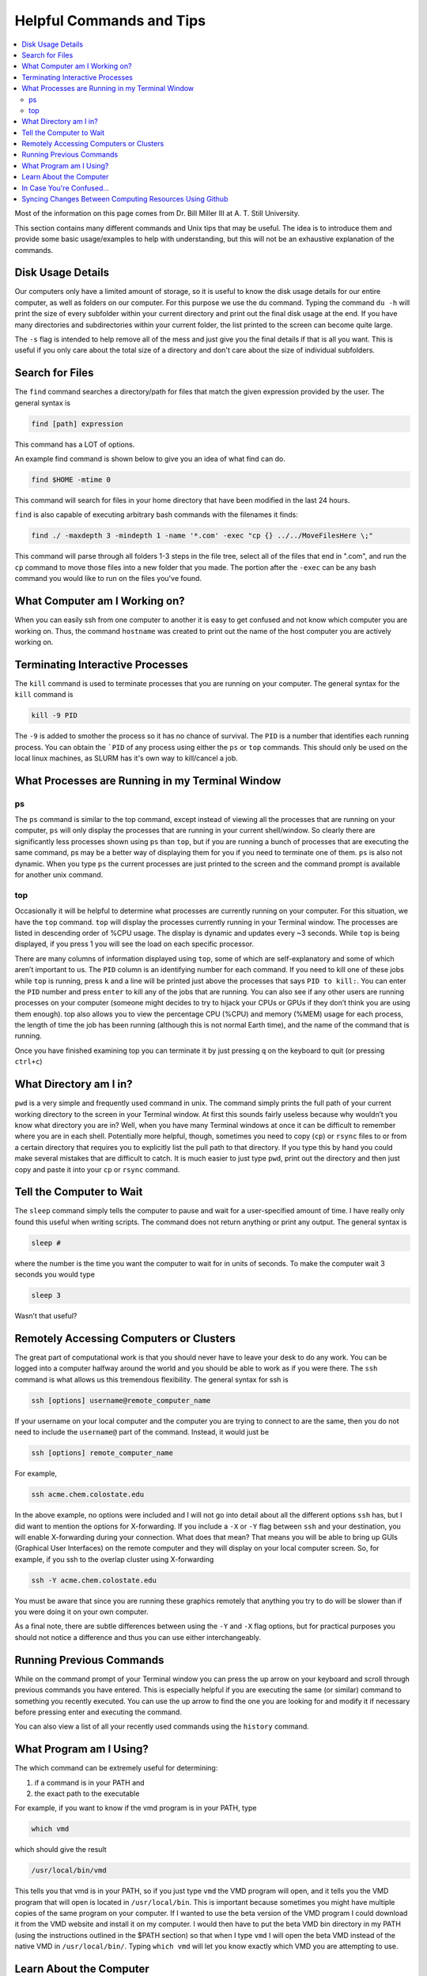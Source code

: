 =========================
Helpful Commands and Tips
=========================

.. contents::
    :local:

Most of the information on this page comes from Dr. Bill Miller III at A. T. Still University.

This section contains many different commands and Unix tips that
may be useful. The idea is to introduce them and provide some basic
usage/examples to help with understanding, but this will not be
an exhaustive explanation of the commands.


Disk Usage Details
******************

Our computers only have a limited amount of storage, so it is useful
to know the disk usage details for our entire computer, as well as
folders on our computer. For this purpose we use the du command.
Typing the command ``du -h`` will print the size of every
subfolder within your current directory and print out the final
disk usage at the end. If you have many directories and
subdirectories within your current folder, the list printed to
the screen can become quite large.

The ``-s`` flag is intended to help remove all of the mess
and just give you the final details if that is all you want.
This is useful if you only care about the total size of a directory
and don't care about the size of individual subfolders.


Search for Files
****************

The ``find`` command searches a directory/path for files that match the
given expression provided by the user. The general syntax is

.. code:: shell

    find [path] expression

This command has a LOT of options.

An example find command is shown below to give you an idea of
what find can do.

.. code:: shell

    find $HOME -mtime 0

This command will search for files in your home directory that
have been modified in the last 24 hours.

``find`` is also capable of executing arbitrary bash commands with the
filenames it finds:

.. code:: shell

    find ./ -maxdepth 3 -mindepth 1 -name '*.com' -exec "cp {} ../../MoveFilesHere \;"

This command will parse through all folders 1-3 steps in the file
tree, select all of the files that end in ".com", and run the
``cp`` command to move those files into a new folder that you made.
The portion after the ``-exec`` can be any bash command you would like
to run on the files you've found.

What Computer am I Working on?
******************************

When you can easily ssh from one computer to another it is easy
to get confused and not know which computer you are working on.
Thus, the command ``hostname`` was created to print out the name of
the host computer you are actively working on.

Terminating Interactive Processes
*********************************

The ``kill`` command is used to terminate processes that you are
running on your computer. The general syntax for the ``kill``
command is

.. code:: shell

    kill -9 PID

The ``-9`` is added to smother the process so it has no chance of
survival. The ``PID`` is a number that identifies each running
process. You can obtain the ```PID`` of any process using either the
``ps`` or ``top`` commands. This should only be used on the local
linux machines, as SLURM has it's own way to kill/cancel a job.


What Processes are Running in my Terminal Window
************************************************

ps
+++

The ``ps`` command is similar to the top command,
except instead of viewing all the processes that are running on your
computer, ``ps`` will only display the processes that are running in
your current shell/window. So clearly there are significantly less
processes shown using ``ps`` than ``top``, but if you are running
a bunch of
processes that are executing the same command, ps may be a better
way of displaying them for you if you need to terminate one of them.
``ps`` is also not dynamic. When you type ``ps`` the current processes
are
just printed to the screen and the command prompt is available for
another unix command.

top
+++

Occasionally it will be helpful to determine what processes are
currently running on your computer. For this situation, we have
the ``top`` command. ``top`` will display the processes currently
running in your Terminal window.
The processes are listed in descending order of %CPU usage.
The display is dynamic and updates every ~3 seconds. While
``top`` is being displayed, if you press 1 you will see the load
on each specific processor.

There are many columns of information displayed using ``top``,
some of which are self-explanatory and some of which aren’t
important to us. The ``PID`` column is an identifying number for each
command. If you need to kill one of these jobs while ``top`` is
running, press ``k`` and a line will be printed just above the
processes that says ``PID to kill:``. You can enter the ``PID`` number
and press ``enter`` to kill any of the jobs that are running.
You can also see if any other users are running processes on your
computer (someone might decides to try to hijack your CPUs or GPUs
if they don’t think you are using them enough). top also allows
you to view the percentage CPU (%CPU) and memory (%MEM) usage for
each process, the length of time the job has been running (although
this is not normal Earth time), and the name of the command that is
running.

Once you have finished examining top you can terminate it by just
pressing ``q`` on the keyboard to quit (or pressing ``ctrl+c``)

What Directory am I in?
************************

``pwd`` is a very simple and frequently used command in unix.
The command simply prints the full path of your current working
directory to the screen in your Terminal window. At first this
sounds fairly useless because why wouldn’t you know what directory
you are in? Well, when you have many Terminal windows at once it
can be difficult to remember where you are in each shell.
Potentially more helpful, though, sometimes you need to copy (``cp``)
or ``rsync`` files to or from a certain directory that requires you
to explicitly list the pull path to that directory. If you type this
by hand you could make several mistakes that are difficult to catch.
It is much easier to just type ``pwd``, print out the directory and
then just copy and paste it into your ``cp`` or ``rsync`` command.


Tell the Computer to Wait
*************************

The ``sleep`` command simply tells the computer to pause and wait for
a user-specified amount of time. I have really only found this
useful when writing scripts. The command does not return anything
or print any output. The general syntax is

.. code:: shell

    sleep #

where the number is the time you want the computer to wait for
in units of seconds. To make the computer wait 3 seconds you would
type

.. code:: shell

    sleep 3

Wasn’t that useful?

Remotely Accessing Computers or Clusters
****************************************

The great part of computational work is that you should never have
to leave your desk to do any work. You can be logged into a computer
halfway around the world and you should be able to work as if you
were there. The ``ssh`` command is what allows us this tremendous
flexibility. The general syntax for ssh is

.. code:: shell

    ssh [options] username@remote_computer_name

If your username on your local computer and the computer you
are trying to connect to are the same, then you do not need to
include the ``username@`` part of the command. Instead, it would
just be

.. code:: shell

    ssh [options] remote_computer_name

For example,

.. code:: shell

    ssh acme.chem.colostate.edu

In the above example, no options were included and I will not go
into detail about all the different options ``ssh`` has, but I
did want to mention the options for X-forwarding. If you include a
``-X`` or ``-Y`` flag between ``ssh`` and your destination, you
will enable X-forwarding during your connection. What does that
mean? That means you will be able to bring up GUIs (Graphical
User Interfaces) on the remote computer and they will display on
your local computer screen. So, for example, if you ssh to the
overlap cluster using X-forwarding

.. code:: shell

    ssh -Y acme.chem.colostate.edu

You must be aware that since you are running these
graphics remotely that anything you try to do will be slower than
if you were doing it on your own computer.

As a final note, there are subtle differences between using the
``-Y`` and ``-X`` flag options, but for practical purposes you
should not notice a difference and thus you can use either
interchangeably.






Running Previous Commands
*************************

While on the command prompt of your Terminal window you can press
the up arrow on your keyboard and scroll through previous commands
you have entered. This is especially helpful if you are executing
the same (or similar) command to something you recently executed.
You can use the up arrow to find the one you are looking for and
modify it if necessary before pressing enter and executing the
command.

You can also view a list of all your recently used commands using
the ``history`` command.

What Program am I Using?
************************

The which command can be extremely useful for determining:

1) if a command is in your PATH and
2) the exact path to the executable

For example, if you want to know if the vmd program is in your
PATH, type

.. code:: shell

    which vmd

which should give the result

.. code:: shell

    /usr/local/bin/vmd

This tells you that vmd is in your PATH, so if you just type ``vmd``
the VMD program will open, and it tells you the VMD program that
will open is located in ``/usr/local/bin``. This is important
because sometimes you might have multiple copies of the same
program on your computer. If I wanted to use the beta version of
the VMD program I could download it from the VMD website and
install it on my computer. I would then have to put the beta VMD
bin directory in my PATH (using the instructions outlined in the
$PATH section) so that when I type ``vmd`` I will open the beta
VMD instead of the native VMD in ``/usr/local/bin/``.
Typing ``which vmd`` will let you know exactly which VMD you are
attempting to use.

Learn About the Computer
************************

Depending on the machine that you are working on, there may be
a different architecture/setup of that computer. There can also be
different numbers of CPUs that are available for use on different
machines. One way to figure out this kind of information about the
machine you are working on is with with command ``lscpu``. When you
are on a linux machine, typing this command will give a lot of
information about the computer. The results of this command are
printed to the Terminal window. For example, typing

.. code:: shell

    lscpu

on Fireball of the Paton Lab gives the result:

.. code:: shell

    Architecture:          x86_64
    CPU op-mode(s):        32-bit, 64-bit
    Byte Order:            Little Endian
    CPU(s):                96
    On-line CPU(s) list:   0-95
    Thread(s) per core:    2
    Core(s) per socket:    24
    Socket(s):             2
    NUMA node(s):          2
    Vendor ID:             GenuineIntel
    CPU family:            6
    Model:                 85
    Model name:            Intel(R) Xeon(R) Platinum 8260 CPU @ 2.40GHz
    Stepping:              7
    CPU MHz:               3572.460
    CPU max MHz:           3900.0000
    CPU min MHz:           1000.0000
    BogoMIPS:              4800.00
    Virtualization:        VT-x
    L1d cache:             32K
    L1i cache:             32K
    L2 cache:              1024K
    L3 cache:              36608K
    NUMA node0 CPU(s):     0-23,48-71
    NUMA node1 CPU(s):     24-47,72-95
    Flags:                 fpu vme de pse tsc msr pae mce cx8 apic sep mtrr pge mca cmov pat pse36 clflush dts acpi mmx fxsr sse sse2 ss ht tm pbe syscall nx pdpe1gb rdtscp lm constant_tsc art arch_perfmon pebs bts rep_good nopl xtopology nonstop_tsc aperfmperf eagerfpu pni pclmulqdq dtes64 monitor ds_cpl vmx smx est tm2 ssse3 sdbg fma cx16 xtpr pdcm pcid dca sse4_1 sse4_2 x2apic movbe popcnt tsc_deadline_timer aes xsave avx f16c rdrand lahf_lm abm 3dnowprefetch epb cat_l3 cdp_l3 invpcid_single intel_ppin intel_pt ssbd mba ibrs ibpb stibp ibrs_enhanced tpr_shadow vnmi flexpriority ept vpid fsgsbase tsc_adjust bmi1 hle avx2 smep bmi2 erms invpcid rtm cqm mpx rdt_a avx512f avx512dq rdseed adx smap clflushopt clwb avx512cd avx512bw avx512vl xsaveopt xsavec xgetbv1 cqm_llc cqm_occup_llc cqm_mbm_total cqm_mbm_local dtherm ida arat pln pts hwp hwp_act_window hwp_epp hwp_pkg_req pku ospke avx512_vnni md_clear spec_ctrl intel_stibp flush_l1d arch_capabilities

This command should give you any of the information that you are
looking for about a computer.

In Case You're Confused...
**************************

In case you find yourself questioning your very existence and
who you are as a person, you can always ask your computer. Typing

.. code:: shell

    whoami

will print the username you used to login to your computer.

Syncing Changes Between Computing Resources Using Github
********************************************************

Here's a common problem you may run into: you start working on a
cool new idea on a local computing resource. As things start to
fall into place, you copy the directory over to another cluster
resource, and do some work there, perhaps training a model or
running calculations. You end up changing stuff. A week later,
you want to revert those changes... if only you had used some
sort of version control in the first place!

Solution:
This assumes that you are using "main" as the default branch.
If you're using "master", simply substitute it everywhere you
see "main"

1. Set up a git repo from your local computer normally, and push
   your local computer changes to a new github repo.
2. From the HPC machine, run

   .. code:: shell

    git init
    git remote add origin ~~Your new repo's git file~~
    git fetch
    git reset origin/main
    git checkout -t origin/main

   The reset line fixes conflicts with versioned files that
   existed in the directory prior to git init. The last line may
   fail depending on git version - this shouldn't matter for
   current git versions.

3. Commit and push the changes to overwrite the local machine
   files with the HPC files as you choose!



